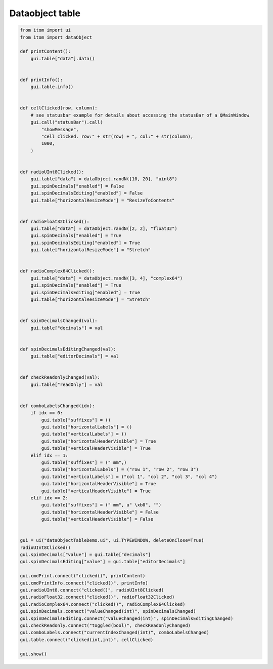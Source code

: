 
.. DO NOT EDIT.
.. THIS FILE WAS AUTOMATICALLY GENERATED BY SPHINX-GALLERY.
.. TO MAKE CHANGES, EDIT THE SOURCE PYTHON FILE:
.. "11_demos\ui\demo_dataObjectTable.py"
.. LINE NUMBERS ARE GIVEN BELOW.

.. only:: html

    .. note::
        :class: sphx-glr-download-link-note

        Click :ref:`here <sphx_glr_download_11_demos_ui_demo_dataObjectTable.py>`
        to download the full example code

.. rst-class:: sphx-glr-example-title

.. _sphx_glr_11_demos_ui_demo_dataObjectTable.py:

Dataobject table
================

.. GENERATED FROM PYTHON SOURCE LINES 6-96

.. code-block:: default

    from itom import ui
    from itom import dataObject

    def printContent():
        gui.table["data"].data()


    def printInfo():
        gui.table.info()


    def cellClicked(row, column):
        # see statusbar example for details about accessing the statusBar of a QMainWindow
        gui.call("statusBar").call(
            "showMessage",
            "cell clicked. row:" + str(row) + ", col:" + str(column),
            1000,
        )


    def radioUInt8Clicked():
        gui.table["data"] = dataObject.randN([10, 20], "uint8")
        gui.spinDecimals["enabled"] = False
        gui.spinDecimalsEditing["enabled"] = False
        gui.table["horizontalResizeMode"] = "ResizeToContents"


    def radioFloat32Clicked():
        gui.table["data"] = dataObject.randN([2, 2], "float32")
        gui.spinDecimals["enabled"] = True
        gui.spinDecimalsEditing["enabled"] = True
        gui.table["horizontalResizeMode"] = "Stretch"


    def radioComplex64Clicked():
        gui.table["data"] = dataObject.randN([3, 4], "complex64")
        gui.spinDecimals["enabled"] = True
        gui.spinDecimalsEditing["enabled"] = True
        gui.table["horizontalResizeMode"] = "Stretch"


    def spinDecimalsChanged(val):
        gui.table["decimals"] = val


    def spinDecimalsEditingChanged(val):
        gui.table["editorDecimals"] = val


    def checkReadonlyChanged(val):
        gui.table["readOnly"] = val


    def comboLabelsChanged(idx):
        if idx == 0:
            gui.table["suffixes"] = ()
            gui.table["horizontalLabels"] = ()
            gui.table["verticalLabels"] = ()
            gui.table["horizontalHeaderVisible"] = True
            gui.table["verticalHeaderVisible"] = True
        elif idx == 1:
            gui.table["suffixes"] = (" mm",)
            gui.table["horizontalLabels"] = ("row 1", "row 2", "row 3")
            gui.table["verticalLabels"] = ("col 1", "col 2", "col 3", "col 4")
            gui.table["horizontalHeaderVisible"] = True
            gui.table["verticalHeaderVisible"] = True
        elif idx == 2:
            gui.table["suffixes"] = (" mm", u" \xb0", "")
            gui.table["horizontalHeaderVisible"] = False
            gui.table["verticalHeaderVisible"] = False


    gui = ui("dataObjectTableDemo.ui", ui.TYPEWINDOW, deleteOnClose=True)
    radioUInt8Clicked()
    gui.spinDecimals["value"] = gui.table["decimals"]
    gui.spinDecimalsEditing["value"] = gui.table["editorDecimals"]

    gui.cmdPrint.connect("clicked()", printContent)
    gui.cmdPrintInfo.connect("clicked()", printInfo)
    gui.radioUInt8.connect("clicked()", radioUInt8Clicked)
    gui.radioFloat32.connect("clicked()", radioFloat32Clicked)
    gui.radioComplex64.connect("clicked()", radioComplex64Clicked)
    gui.spinDecimals.connect("valueChanged(int)", spinDecimalsChanged)
    gui.spinDecimalsEditing.connect("valueChanged(int)", spinDecimalsEditingChanged)
    gui.checkReadonly.connect("toggled(bool)", checkReadonlyChanged)
    gui.comboLabels.connect("currentIndexChanged(int)", comboLabelsChanged)
    gui.table.connect("clicked(int,int)", cellClicked)

    gui.show()








.. GENERATED FROM PYTHON SOURCE LINES 98-99

.. image:: ../_static/demoDataObjectTable_1.png
   :width: 100%


.. rst-class:: sphx-glr-timing

   **Total running time of the script:** ( 0 minutes  0.148 seconds)


.. _sphx_glr_download_11_demos_ui_demo_dataObjectTable.py:

.. only:: html

  .. container:: sphx-glr-footer sphx-glr-footer-example


    .. container:: sphx-glr-download sphx-glr-download-python

      :download:`Download Python source code: demo_dataObjectTable.py <demo_dataObjectTable.py>`

    .. container:: sphx-glr-download sphx-glr-download-jupyter

      :download:`Download Jupyter notebook: demo_dataObjectTable.ipynb <demo_dataObjectTable.ipynb>`


.. only:: html

 .. rst-class:: sphx-glr-signature

    `Gallery generated by Sphinx-Gallery <https://sphinx-gallery.github.io>`_
